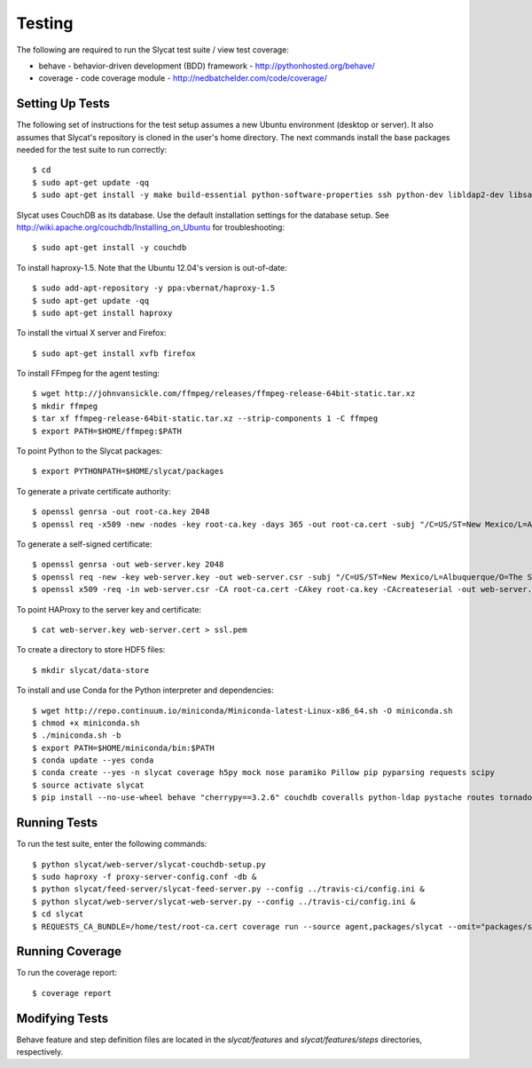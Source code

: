 .. _testing:

Testing
=======

The following are required to run the Slycat test suite / view test coverage:

* behave - behavior-driven development (BDD) framework - http://pythonhosted.org/behave/
* coverage - code coverage module - http://nedbatchelder.com/code/coverage/

Setting Up Tests
----------------

The following set of instructions for the test setup assumes a new Ubuntu environment (desktop or server).
It also assumes that Slycat's repository is cloned in the user's home directory.
The next commands install the base packages needed for the test suite to run correctly::

  $ cd
  $ sudo apt-get update -qq
  $ sudo apt-get install -y make build-essential python-software-properties ssh python-dev libldap2-dev libsasl2-dev libssl-dev

Slycat uses CouchDB as its database. Use the default installation settings for the database setup. See http://wiki.apache.org/couchdb/Installing_on_Ubuntu for troubleshooting::

  $ sudo apt-get install -y couchdb

To install haproxy-1.5. Note that the Ubuntu 12.04's version is out-of-date::

  $ sudo add-apt-repository -y ppa:vbernat/haproxy-1.5
  $ sudo apt-get update -qq
  $ sudo apt-get install haproxy

To install the virtual X server and Firefox::

  $ sudo apt-get install xvfb firefox

To install FFmpeg for the agent testing::

  $ wget http://johnvansickle.com/ffmpeg/releases/ffmpeg-release-64bit-static.tar.xz
  $ mkdir ffmpeg
  $ tar xf ffmpeg-release-64bit-static.tar.xz --strip-components 1 -C ffmpeg
  $ export PATH=$HOME/ffmpeg:$PATH

To point Python to the Slycat packages::

  $ export PYTHONPATH=$HOME/slycat/packages

To generate a private certificate authority::

  $ openssl genrsa -out root-ca.key 2048
  $ openssl req -x509 -new -nodes -key root-ca.key -days 365 -out root-ca.cert -subj "/C=US/ST=New Mexico/L=Albuquerque/O=The Slycat Project/OU=QA/CN=Slycat"

To generate a self-signed certificate::

  $ openssl genrsa -out web-server.key 2048
  $ openssl req -new -key web-server.key -out web-server.csr -subj "/C=US/ST=New Mexico/L=Albuquerque/O=The Slycat Project/OU=QA/CN=localhost"
  $ openssl x509 -req -in web-server.csr -CA root-ca.cert -CAkey root-ca.key -CAcreateserial -out web-server.cert -days 365

To point HAProxy to the server key and certificate::

  $ cat web-server.key web-server.cert > ssl.pem

To create a directory to store HDF5 files::

  $ mkdir slycat/data-store

To install and use Conda for the Python interpreter and dependencies::

  $ wget http://repo.continuum.io/miniconda/Miniconda-latest-Linux-x86_64.sh -O miniconda.sh
  $ chmod +x miniconda.sh
  $ ./miniconda.sh -b
  $ export PATH=$HOME/miniconda/bin:$PATH
  $ conda update --yes conda
  $ conda create --yes -n slycat coverage h5py mock nose paramiko Pillow pip pyparsing requests scipy
  $ source activate slycat
  $ pip install --no-use-wheel behave "cherrypy==3.2.6" couchdb coveralls python-ldap pystache routes tornado-couchdb selenium pyvirtualdisplay

Running Tests
-------------

To run the test suite, enter the following commands::

  $ python slycat/web-server/slycat-couchdb-setup.py
  $ sudo haproxy -f proxy-server-config.conf -db &
  $ python slycat/feed-server/slycat-feed-server.py --config ../travis-ci/config.ini &
  $ python slycat/web-server/slycat-web-server.py --config ../travis-ci/config.ini &
  $ cd slycat
  $ REQUESTS_CA_BUNDLE=/home/test/root-ca.cert coverage run --source agent,packages/slycat --omit="packages/slycat/web/server/*" -m behave -i "(agent|hyperchunks|rest-api|slycat-web-server|slycat-project)"

Running Coverage
----------------

To run the coverage report::

  $ coverage report

Modifying Tests
---------------

Behave feature and step definition files are located in the `slycat/features` and `slycat/features/steps` directories, respectively.
